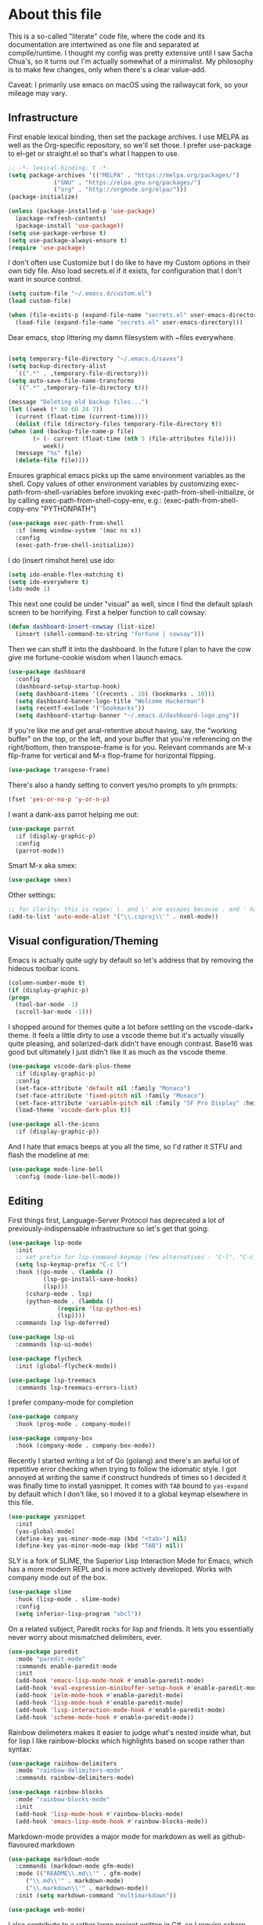#+TITILE: My Emacs configuration
#+AUTHOR: Nathan Van Ymeren
#+STARTUP: showeverything
#+STARTUP: inlineimages
#+PROPERTY: header-args :tangle yes
# the above line causes all code blocks to be tangled unless you give it "tangle no" at the beginning

* About this file
  This is a so-called "literate" code file, where the code and its documentation are intertwined as one file and separated at compile/runtime.  I thought my config was pretty extensive until I saw Sacha Chua's, so it turns out I'm actually somewhat of a minimalist.  My philosophy is to make few changes, only when there's a clear value-add.

  Caveat:  I primarily use emacs on macOS using the railwaycat fork, so your mileage may vary.

** Infrastructure
   First enable lexical binding, then set the package archives.  I use MELPA as well as the Org-specific repository, so we'll set those.  I prefer use-package to el-get or straight.el so that's what I happen to use.
   
   #+BEGIN_SRC emacs-lisp
     ;; -*- lexical-binding: t -*-
     (setq package-archives '(("MELPA" . "https://melpa.org/packages/")
			      ("GNU" . "https://elpa.gnu.org/packages/")
			      ("org" . "http://orgmode.org/elpa/")))
     (package-initialize)
     
     (unless (package-installed-p 'use-package)
       (package-refresh-contents)
       (package-install 'use-package))
     (setq use-package-verbose t)
     (setq use-package-always-ensure t)
     (require 'use-package)
   #+END_SRC

   I don't often use Customize but I do like to have my Custom options in their own tidy file.  Also load secrets.el if it exists, for configuration that I don't want in source control.
   #+BEGIN_SRC emacs-lisp
     (setq custom-file "~/.emacs.d/custom.el")
     (load custom-file)
     
     (when (file-exists-p (expand-file-name "secrets.el" user-emacs-directory))
       (load-file (expand-file-name "secrets.el" user-emacs-directory)))
   #+END_SRC

   Dear emacs, stop littering my damn filesystem with ~files everywhere.
   #+BEGIN_SRC emacs-lisp
     
     (setq temporary-file-directory "~/.emacs.d/saves")
     (setq backup-directory-alist
	   `((".*" . ,temporary-file-directory)))
     (setq auto-save-file-name-transforms
	   `((".*" ,temporary-file-directory t)))
     
     (message "Deleting old backup files...")
     (let ((week (* 60 60 24 7))
	   (current (float-time (current-time))))
       (dolist (file (directory-files temporary-file-directory t))
	 (when (and (backup-file-name-p file)
		    (> (- current (float-time (nth 5 (file-attributes file))))
		       week))
	   (message "%s" file)
	   (delete-file file))))
   #+END_SRC

   Ensures graphical emacs picks up the same environment variables as the shell.  Copy values of other environment variables by customizing exec-path-from-shell-variables before invoking exec-path-from-shell-initialize, or by calling exec-path-from-shell-copy-env, e.g.: (exec-path-from-shell-copy-env "PYTHONPATH")
   #+BEGIN_SRC emacs-lisp
     (use-package exec-path-from-shell
       :if (memq window-system '(mac ns x))
       :config
       (exec-path-from-shell-initialize))
   #+END_SRC

   I do (insert rimshot here) use ido:
   #+BEGIN_SRC emacs-lisp
     (setq ido-enable-flex-matching t)
     (setq ido-everywhere t)
     (ido-mode 1)
   #+END_SRC

   This next one could be under "visual" as well, since I find the default splash screen to be horrifying.  First a helper function to call cowsay:
   #+BEGIN_SRC emacs-lisp
     (defun dashboard-insert-cowsay (list-size)
       (insert (shell-command-to-string "fortune | cowsay")))
   #+END_SRC

   Then we can stuff it into the dashboard.  In the future I plan to have the cow give me fortune-cookie wisdom when I launch emacs.
   #+BEGIN_SRC emacs-lisp
     (use-package dashboard
       :config
       (dashboard-setup-startup-hook)
       (setq dashboard-items '((recents . 10) (bookmarks . 10)))
       (setq dashboard-banner-logo-title "Welcome Hackerman")
       (setq recentf-exclude '("bookmarks"))
       (setq dashboard-startup-banner "~/.emacs.d/dashboard-logo.png"))
   #+END_SRC

   If you're like me and get anal-retentive about having, say, the "working buffer" on the top, or the left, and your buffer that you're referencing on the right/bottom, then transpose-frame is for you.  Relevant commands are M-x flip-frame for vertical and M-x flop-frame for horizontal flipping.
   #+BEGIN_SRC emacs-lisp
     (use-package transpose-frame)
   #+END_SRC

   There's also a handy setting to convert yes/no prompts to y/n prompts:
   #+BEGIN_SRC emacs-lisp
     (fset 'yes-or-no-p 'y-or-n-p)
   #+END_SRC

   I want a dank-ass parrot helping me out:
   #+begin_src emacs-lisp
     (use-package parrot
       :if (display-graphic-p)
       :config
       (parrot-mode))
   #+end_src
   
   Smart M-x aka smex:
   #+BEGIN_SRC emacs-lisp
     (use-package smex)
   #+END_SRC

   Other settings:
   #+BEGIN_SRC emacs-lisp
     ;; for clarity: this is regex; \. and \' are escapes because . and ' have special meaning in regex
     (add-to-list 'auto-mode-alist '("\\.csproj\\'" . nxml-mode))
   #+END_SRC



** Visual configuration/Theming
   Emacs is actually quite ugly by default so let's address that by removing the hideous toolbar icons.
   #+BEGIN_SRC emacs-lisp
     (column-number-mode t)
     (if (display-graphic-p)
	 (progn
	   (tool-bar-mode -1)
	   (scroll-bar-mode -1)))
   #+END_SRC

   I shopped around for themes quite a lot before settling on the vscode-dark+ theme.  It feels a little dirty to use a vscode theme but it's actually visually quite pleasing, and solarized-dark didn't have enough contrast.  Base16 was good but ultimately I just didn't like it as much as the vscode theme.
   
   #+BEGIN_SRC emacs-lisp
     (use-package vscode-dark-plus-theme
       :if (display-graphic-p)
       :config
       (set-face-attribute 'default nil :family "Monaco")
       (set-face-attribute 'fixed-pitch nil :family "Monaco")
       (set-face-attribute 'variable-pitch nil :family "SF Pro Display" :height 140)
       (load-theme 'vscode-dark-plus t))
     
     (use-package all-the-icons
       :if (display-graphic-p))
   #+END_SRC

   And I hate that emacs beeps at you all the time, so I'd rather it STFU and flash the modeline at me:
   #+BEGIN_SRC emacs-lisp
     (use-package mode-line-bell
       :config (mode-line-bell-mode))
   #+END_SRC

** Editing
   First things first, Language-Server Protocol has deprecated a lot of previously-indispensable infrastructure so let's get that going:

   #+begin_src emacs-lisp
     (use-package lsp-mode
       :init
       ;; set prefix for lsp-command-keymap (few alternatives - "C-l", "C-c l")
       (setq lsp-keymap-prefix "C-c l")
       :hook ((go-mode . (lambda ()
			   (lsp-go-install-save-hooks)
			   (lsp)))
	      (csharp-mode . lsp)
	      (python-mode . (lambda ()
			       (require 'lsp-python-ms)
			       (lsp))))
       :commands lsp lsp-deferred)
     
     (use-package lsp-ui
       :commands lsp-ui-mode)
     
     (use-package flycheck
       :init (global-flycheck-mode))
     
     (use-package lsp-treemacs
       :commands lsp-treemacs-errors-list)
     
   #+end_src
   
   I prefer company-mode for completion
   #+BEGIN_SRC emacs-lisp
     (use-package company
       :hook (prog-mode . company-mode))
     
     (use-package company-box
       :hook (company-mode . company-box-mode))
   #+END_SRC

   Recently I started writing a lot of Go (golang) and there's an awful lot of repetitive error checking when trying to follow the idiomatic style.  I got annoyed at writing the same if construct hundreds of times so I decided it was finally time to install yasnippet.  It comes with ~TAB~ bound to ~yas-expand~ by default which I don't like, so I moved it to a global keymap elsewhere in this file.

   #+begin_src emacs-lisp
     (use-package yasnippet
       :init
       (yas-global-mode)
       (define-key yas-minor-mode-map (kbd "<tab>") nil)
       (define-key yas-minor-mode-map (kbd "TAB") nil))
     
   #+end_src

   SLY is a fork of SLIME, the Superior Lisp Interaction Mode for Emacs, which has a more modern REPL and is more actively developed.  Works with company mode out of the box.
   #+BEGIN_SRC emacs-lisp
     (use-package slime
       :hook (lisp-mode . slime-mode)
       :config
       (setq inferior-lisp-program "sbcl"))
   #+END_SRC

   On a related subject, Paredit rocks for lisp and friends.  It lets you essentially never worry about mismatched delimiters, ever.
   #+BEGIN_SRC emacs-lisp
     (use-package paredit
       :mode "paredit-mode"
       :commands enable-paredit-mode
       :init
       (add-hook 'emacs-lisp-mode-hook #'enable-paredit-mode)
       (add-hook 'eval-expression-minibuffer-setup-hook #'enable-paredit-mode)
       (add-hook 'ielm-mode-hook #'enable-paredit-mode)
       (add-hook 'lisp-mode-hook #'enable-paredit-mode)
       (add-hook 'lisp-interaction-mode-hook #'enable-paredit-mode)
       (add-hook 'scheme-mode-hook #'enable-paredit-mode))
   #+END_SRC

   Rainbow delimeters makes it easier to judge what's nested inside what, but for lisp I like rainbow-blocks which highlights based on scope rather than syntax:
   #+BEGIN_SRC emacs-lisp
     (use-package rainbow-delimiters
       :mode "rainbow-delimiters-mode"
       :commands rainbow-delimiters-mode)
   #+END_SRC

   #+BEGIN_SRC emacs-lisp
     (use-package rainbow-blocks
       :mode "rainbow-blocks-mode"
       :init
       (add-hook 'lisp-mode-hook #'rainbow-blocks-mode)
       (add-hook 'emacs-lisp-mode-hook #'rainbow-blocks-mode))
   #+END_SRC

   Markdown-mode provides a major mode for markdown as well as github-flavoured markdown
   #+BEGIN_SRC emacs-lisp
     (use-package markdown-mode
       :commands (markdown-mode gfm-mode)
       :mode (("README\\.md\\'" . gfm-mode)
	      ("\\.md\\'" . markdown-mode)
	      ("\\.markdown\\'" . markdown-mode))
       :init (setq markdown-command "multimarkdown"))
     
     (use-package web-mode)
     
   #+END_SRC

   I also contribute to a rather large project written in C#, so I require csharp-mode which isn't built-in.  
   #+BEGIN_SRC emacs-lisp
     (use-package csharp-mode
       :init
       (add-hook 'csharp-mode-hook #'rainbow-delimiters-mode))
     
   #+END_SRC

   And of course what .emacs is complete without projectile?
   #+BEGIN_SRC emacs-lisp
     (use-package projectile)
   #+end_src

   I recently have begun tinkering with some old Raspberry Pi and Beaglebone single-board computers that I have lying around.  I'd normally prefer to work in Lisp but the library support for e.g. GPIO just isn't there, and Python remains the lingua franca of the Raspberry Pi world.

   Therefore:

   #+Begin_src emacs-lisp
     (use-package python)
     
     (use-package lsp-python-ms
       :after (lsp-mode python)
       :init (setq lsp-python-ms-auto-install-server t))
     
   #+end_src

   For hacking around with Go (golang) I decided to embrace lsp-mode rather than eglot.  First I'll define this function as recommended in the golang/lsp docs and it gets called somewhere up above in the incantations for LSP mode.
   
   #+begin_src emacs-lisp
     (defun lsp-go-install-save-hooks ()
       (add-hook 'before-save-hook #'lsp-format-buffer t t)
       (add-hook 'before-save-hook #'lsp-organize-imports t t))
     
     (use-package go-mode
       :init (add-hook 'go-mode-hook #'rainbow-delimiters-mode))
   #+end_src
   
** Org and LaTeX
   The org folks have their own ELPA repository, but since emacs has a built-in org version that is usually older than current, the only way I have found to force install of the org-elpa version is to ensure org-plus-contrib is also installed.
   #+BEGIN_SRC emacs-lisp
     (use-package org
       :ensure org-plus-contrib
       :init
       (setf org-list-allow-alphabetical t)
       (setf org-src-tab-acts-natively t)
       (setf org-startup-truncated nil)
       :config
       (org-babel-do-load-languages 'org-babel-load-languages '((lisp . t) (emacs-lisp . t)))
       (set-face-attribute 'org-table nil :inherit 'fixed-pitch)
       (set-face-attribute 'org-code nil :inherit 'fixed-pitch)
       (set-face-attribute 'org-block nil :inherit 'fixed-pitch)
       (set-face-attribute 'org-block-begin-line nil :inherit 'fixed-pitch)
       (set-face-attribute 'org-block-end-line nil :inherit 'fixed-pitch)
       (set-face-attribute 'org-block-begin-line nil :slant 'normal :underline nil :extend nil)
       (set-face-attribute 'org-block-end-line nil :slant 'normal :overline nil :extend nil)
       (setf org-html-preamble nil)
       (setf org-html-postamble nil))
     
     (use-package org-bullets
       :init
       (add-hook 'org-mode-hook (lambda ()
				  (org-bullets-mode 1))))
     
     (use-package ox-rfc)
     (use-package gnuplot-mode)
     (use-package ein)
   #+END_SRC

   For text editing and writing prose, I like to use Olivetti mode which centres the buffer contents, and variable-pitch-mode which makes emacs look a lot more modern.
   #+BEGIN_SRC emacs-lisp
     (use-package olivetti
       :init
       (add-hook 'text-mode-hook (lambda ()
				   (olivetti-mode 1)
				   (olivetti-set-width 140)
				   (variable-pitch-mode 1))))
   #+END_SRC

   I find it's approximately 109812039823 times more convenient to use org-export or pandoc to leverage TeX and friends, but when I do have to write TeX directly I use Auctex for like most people probably do.
   #+BEGIN_SRC emacs-lisp
     (use-package tex
       :ensure auctex
       :mode
       ("\\.tex\\'" . LaTeX-mode)
       :init
       (add-hook 'LaTeX-mode-hook (lambda ()
				    (LaTeX-math-mode 1)
				    (TeX-fold-mode 1)
				    (TeX-PDF-mode 1))))
   #+END_SRC

** Keybinds

   I decided to collect all my custom keybinds into one section here at the end for easy management:
   #+begin_src emacs-lisp
     (global-set-key (kbd "M-n") 'company-select-next)
     (global-set-key (kbd "M-p") 'company-select-previous)
     
     (global-set-key (kbd "C-c d") 'lsp-find-definition)
     (global-set-key (kbd "C-c g") 'rgrep)
     
     (global-set-key (kbd "C-c i") 'flip-frame)
     (global-set-key (kbd "C-c o") 'flop-frame)
     (global-set-key (kbd "C-c r") 'rotate-frame-clockwise)
     (global-set-key (kbd "C-c t") 'transpose-frame)
     
     (global-set-key (kbd "C-c y") 'yas-expand)
     
     (global-set-key (kbd "C-c n") 'parrot-rotate-next-word-at-point)
     (global-set-key (kbd "C-c p") 'parrot-rotate-prev-word-at-point)
     
     (global-set-key (kbd "C-c q") 'query-replace)
     (global-set-key (kbd "C-c x") 'query-replace-regexp)
     
     (global-set-key (kbd "M-x") 'smex)
     (global-set-key (kbd "M-X") 'smex-major-mode-commands)
     ;; This is your old M-x.
     (global-set-key (kbd "C-c C-c M-x") 'execute-extended-command)
   #+end_src
